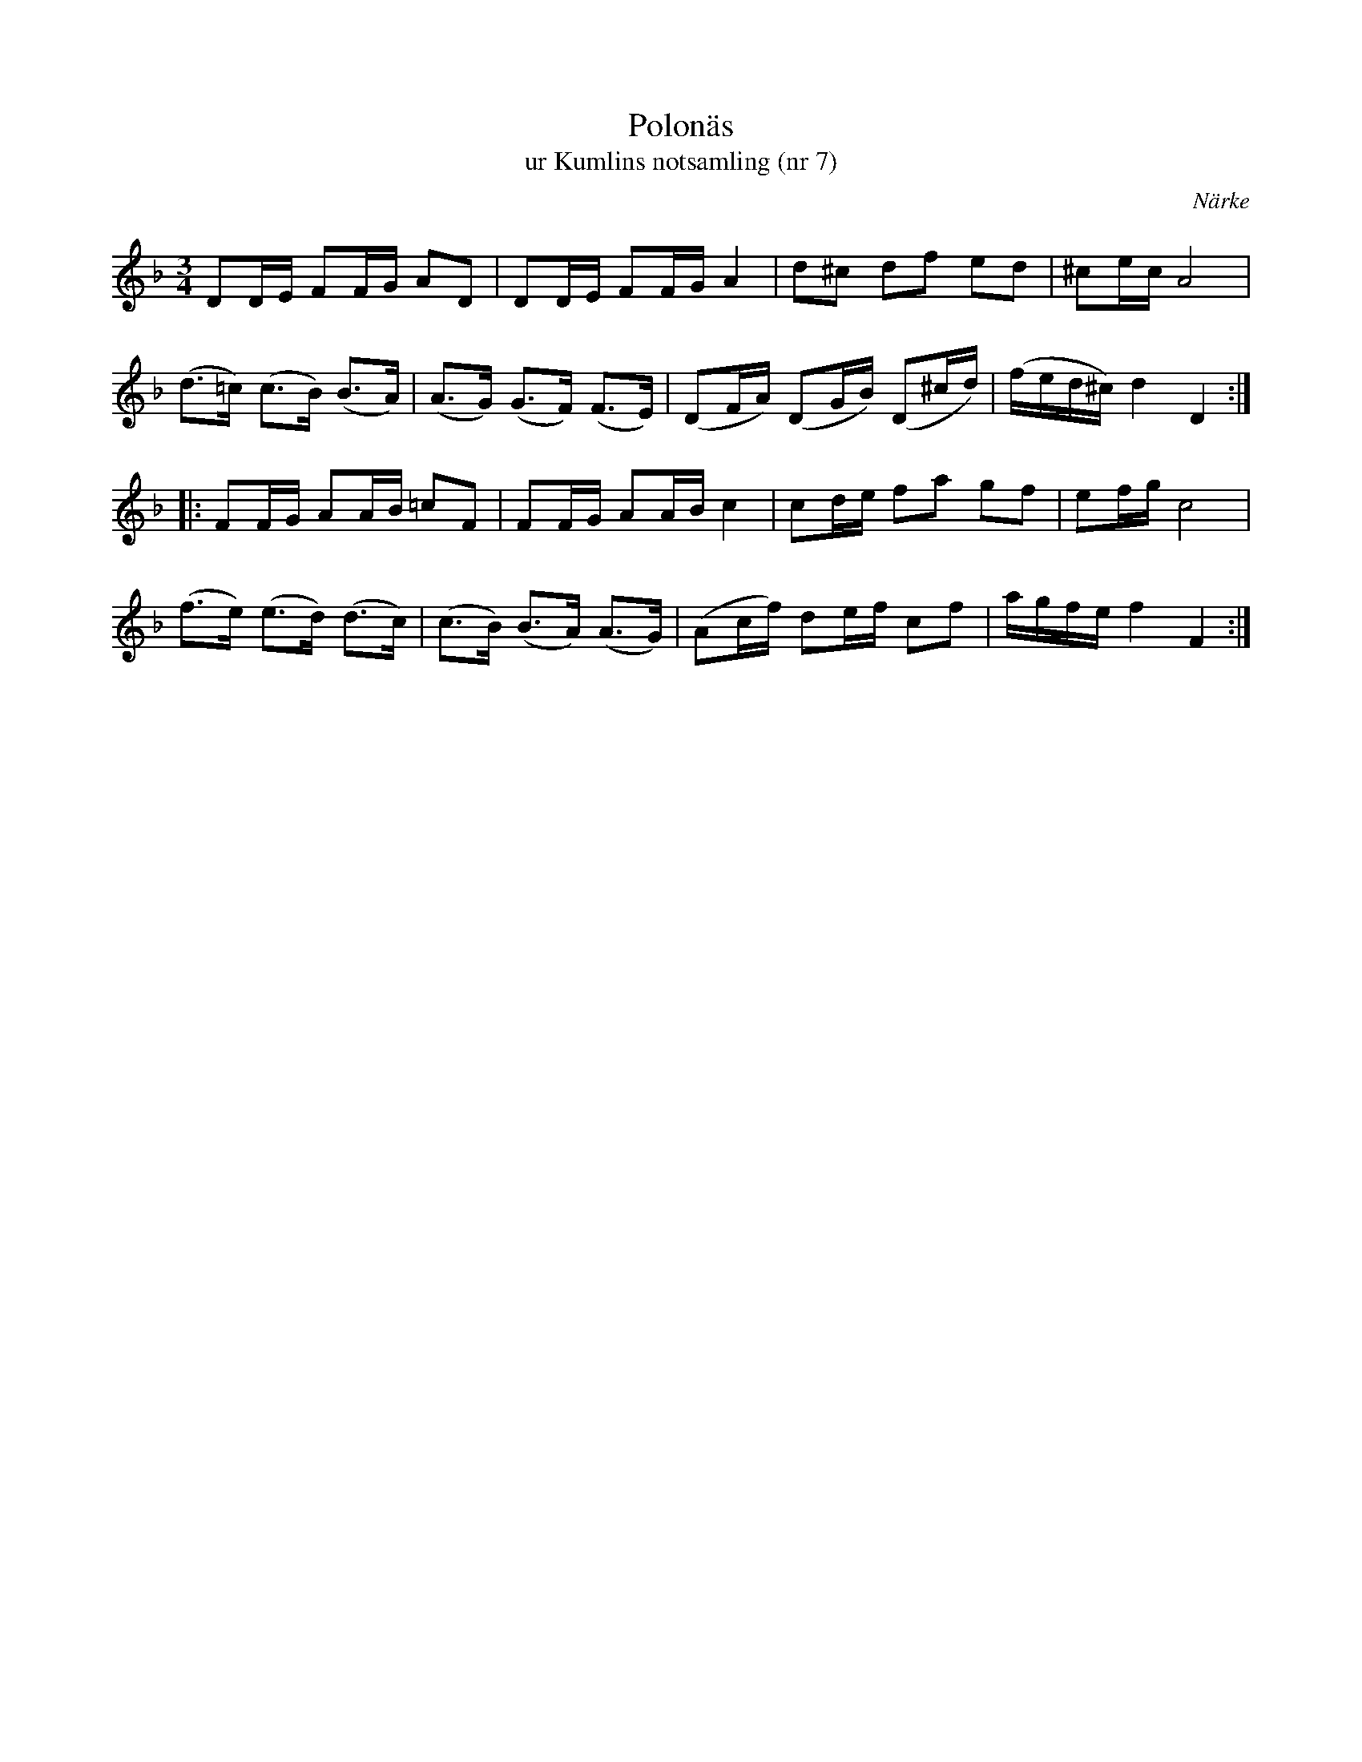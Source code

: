 %%abc-charset utf-8

X:7
T:Polonäs
T:ur Kumlins notsamling (nr 7)
B:Kumlins notsamling, nr 7
B:FMK - katalog Ma4 bild 15
O:Närke
R:Slängpolska
Z:Nils Liberg
M:3/4
L:1/16
K:Dm
D2DE F2FG A2D2 | D2DE F2FG A4 | d2^c2 d2f2 e2d2 | ^c2ec A8 |
(d2>=c2) (c2>B2) (B2>A2) | (A2>G2) (G2>F2) (F2>E2) | (D2FA) (D2GB) (D2^cd) | (fed^c) d4 D4 ::
K:F
F2FG A2AB =c2F2 | F2FG A2AB c4 | c2de f2a2 g2f2 | e2fg c8 |
(f2>e2) (e2>d2) (d2>c2) | (c2>B2) (B2>A2) (A2>G2) | (A2cf) d2ef c2f2 | agfe f4 F4 :|

